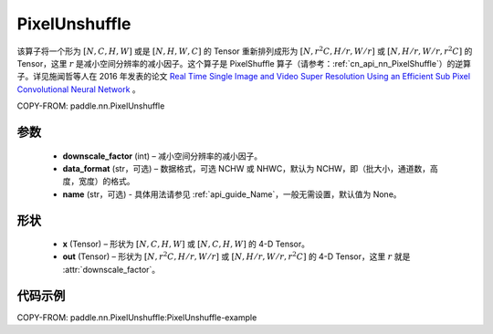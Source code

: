 .. _cn_api_nn_PixelUnshuffle:

PixelUnshuffle
-------------------------------

.. py:function:: paddle.nn.PixelUnshuffle(downscale_factor, data_format="NCHW", name=None)
该算子将一个形为 :math:`[N, C, H, W]` 或是 :math:`[N, H, W, C]` 的 Tensor 重新排列成形为 :math:`[N, r^2C, H/r, W/r]` 或 :math:`[N, H/r, W/r, r^2C]` 的 Tensor，这里 :math:`r` 是减小空间分辨率的减小因子。这个算子是 PixelShuffle 算子（请参考：:ref:`cn_api_nn_PixelShuffle`）的逆算子。详见施闻哲等人在 2016 年发表的论文 `Real Time Single Image and Video Super Resolution Using an Efficient Sub Pixel Convolutional Neural Network <https://arxiv.org/abs/1609.05158v2>`_ 。


COPY-FROM: paddle.nn.PixelUnshuffle

参数
:::::::::
    - **downscale_factor** (int) – 减小空间分辨率的减小因子。
    - **data_format** (str，可选) – 数据格式，可选 NCHW 或 NHWC，默认为 NCHW，即（批大小，通道数，高度，宽度）的格式。
    - **name** (str，可选) - 具体用法请参见 :ref:`api_guide_Name`，一般无需设置，默认值为 None。

形状
:::::::::
    - **x** (Tensor) – 形状为 :math:`[N, C, H, W]` 或 :math:`[N, C, H, W]` 的 4-D Tensor。
    - **out** (Tensor) – 形状为 :math:`[N, r^2C, H/r, W/r]` 或 :math:`[N, H/r, W/r, r^2C]` 的 4-D Tensor，这里 :math:`r` 就是 :attr:`downscale_factor`。

代码示例
:::::::::
COPY-FROM: paddle.nn.PixelUnshuffle:PixelUnshuffle-example

